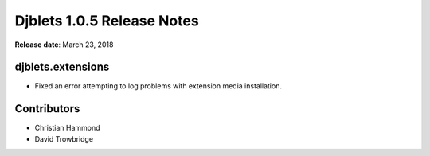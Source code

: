 .. default-intersphinx:: django1.6 djblets1.0


===========================
Djblets 1.0.5 Release Notes
===========================

**Release date**: March 23, 2018


djblets.extensions
==================

* Fixed an error attempting to log problems with extension media installation.


Contributors
============

* Christian Hammond
* David Trowbridge
